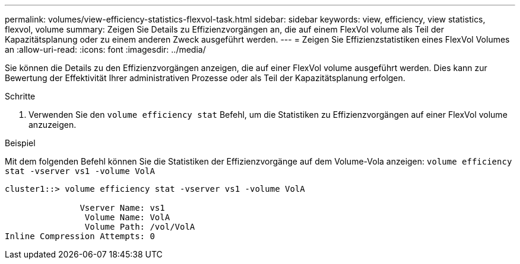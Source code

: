 ---
permalink: volumes/view-efficiency-statistics-flexvol-task.html 
sidebar: sidebar 
keywords: view, efficiency, view statistics, flexvol, volume 
summary: Zeigen Sie Details zu Effizienzvorgängen an, die auf einem FlexVol volume als Teil der Kapazitätsplanung oder zu einem anderen Zweck ausgeführt werden. 
---
= Zeigen Sie Effizienzstatistiken eines FlexVol Volumes an
:allow-uri-read: 
:icons: font
:imagesdir: ../media/


[role="lead"]
Sie können die Details zu den Effizienzvorgängen anzeigen, die auf einer FlexVol volume ausgeführt werden. Dies kann zur Bewertung der Effektivität Ihrer administrativen Prozesse oder als Teil der Kapazitätsplanung erfolgen.

.Schritte
. Verwenden Sie den `volume efficiency stat` Befehl, um die Statistiken zu Effizienzvorgängen auf einer FlexVol volume anzuzeigen.


.Beispiel
Mit dem folgenden Befehl können Sie die Statistiken der Effizienzvorgänge auf dem Volume-Vola anzeigen:
`volume efficiency stat -vserver vs1 -volume VolA`

[listing]
----
cluster1::> volume efficiency stat -vserver vs1 -volume VolA

               Vserver Name: vs1
                Volume Name: VolA
                Volume Path: /vol/VolA
Inline Compression Attempts: 0
----